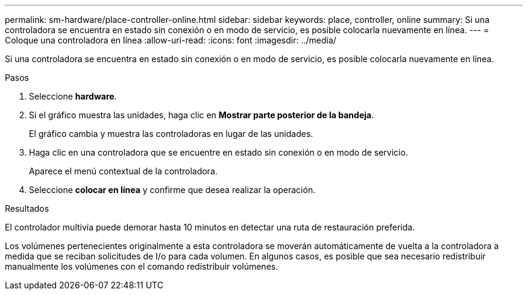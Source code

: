 ---
permalink: sm-hardware/place-controller-online.html 
sidebar: sidebar 
keywords: place, controller, online 
summary: Si una controladora se encuentra en estado sin conexión o en modo de servicio, es posible colocarla nuevamente en línea. 
---
= Coloque una controladora en línea
:allow-uri-read: 
:icons: font
:imagesdir: ../media/


[role="lead"]
Si una controladora se encuentra en estado sin conexión o en modo de servicio, es posible colocarla nuevamente en línea.

.Pasos
. Seleccione *hardware*.
. Si el gráfico muestra las unidades, haga clic en *Mostrar parte posterior de la bandeja*.
+
El gráfico cambia y muestra las controladoras en lugar de las unidades.

. Haga clic en una controladora que se encuentre en estado sin conexión o en modo de servicio.
+
Aparece el menú contextual de la controladora.

. Seleccione *colocar en línea* y confirme que desea realizar la operación.


.Resultados
El controlador multivía puede demorar hasta 10 minutos en detectar una ruta de restauración preferida.

Los volúmenes pertenecientes originalmente a esta controladora se moverán automáticamente de vuelta a la controladora a medida que se reciban solicitudes de I/o para cada volumen. En algunos casos, es posible que sea necesario redistribuir manualmente los volúmenes con el comando redistribuir volúmenes.
